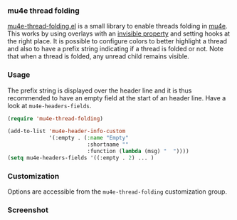 *** mu4e thread folding

[[file:mu4e-thread-folding.el][mu4e-thread-folding.el]] is a small library to enable threads folding in
[[https://www.djcbsoftware.nl/code/mu/mu4e.html][mu4e]]. This works by using overlays with an [[https://www.gnu.org/software/emacs/manual/html_node/elisp/Overlay-Properties.html][invisible property]] and
setting hooks at the right place. It is possible to configure colors
to better highlight a thread and also to have a prefix string
indicating if a thread is folded or not. Note that when a thread is
folded, any unread child remains visible.

*** Usage

The prefix string is displayed over the header line and it is thus
recommended to have an empty field at the start of an header line.
Have a look at ~mu4e-headers-fields~.

#+begin_src lisp
(require 'mu4e-thread-folding)

(add-to-list 'mu4e-header-info-custom
             '(:empty . (:name "Empty"
                         :shortname ""
                         :function (lambda (msg) "  "))))
(setq mu4e-headers-fields '((:empty . 2) ... )
#+end_src

*** Customization

Options are accessible from the ~mu4e-thread-folding~ customization group.

*** Screenshot

[[./screenshot.png]]



